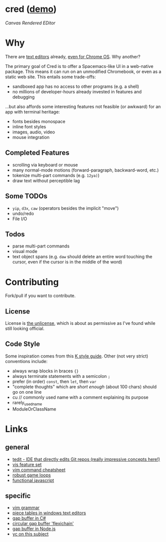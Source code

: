 * cred ([[http://alexshroyer.com/cred][demo]])

[[file:img/with-cursors.png]]

/Canvas Rendered EDitor/

* Why
There are [[https://github.com/showcases/text-editors][text editors]] already, [[http://thomaswilburn.net/caret/][even for Chrome OS]].  Why another?

The primary goal of Cred is to offer a Spacemacs-like UI in a web-native package.  This means it can run on an unmodified Chromebook, or even as a static web site.  This entails some trade-offs:

- sandboxed app has no access to other programs (e.g. a shell)
- no millions of developer-hours already invested in features and debugging

...but also affords some interesting features not feasible (or awkward) for an app with terminal heritage:

- fonts besides monospace
- inline font styles
- images, audio, video
- mouse integration
  
** Completed Features

- scrolling via keyboard or mouse
- many normal-mode motions (forward-paragraph, backward-word, etc.)
- tokenize multi-part commands (e.g. =12ya)=)
- draw text without perceptible lag
  
** Some TODOs

- =yip=, =d3x=, =caw= (operators besides the implicit "move")
- undo/redo
- File I/O

** Todos

- parse multi-part commands
- visual mode
- text object spans (e.g. =daw= should delete an entire word touching the cursor, even if the cursor is in the middle of the word)
  
* Contributing
Fork/pull if you want to contribute.

** License
License is [[http://unlicense.org/][the unlicense]], which is about as permissive as I've found while still looking official.

** Code Style
Some inspiration comes from this [[http://nsl.com/papers/style.pdf][K style guide]]. Other (not very strict) conventions include:

- always wrap blocks in braces ={}=
- always terminate statements with a semicolon =;=
- prefer (in order) =const=, then =let=, then =var=
- "complete thoughts" which are /short enough/ (about 100 chars) should go on one line
- cu // commonly used name with a comment explaining its purpose
- rarely_used_name
- ModuleOrClassName

* Links
** general

- [[https://github.com/creationix/tedit][tedit - IDE that directly edits Git repos (really impressive concepts here!)]]
- [[https://github.com/martanne/vis#operators][vis feature set]]
- [[http://vimsheet.com/][vim command cheatsheet]]
- [[http://www.isaacsukin.com/news/2015/01/detailed-explanation-javascript-game-loops-and-timing][robust game loops]]
- [[http://cryto.net/~joepie91/blog/2015/05/04/functional-programming-in-javascript-map-filter-reduce/][functional javascript]]

** specific

- [[https://takac.github.io/][vim grammar]]
- [[http://www.catch22.net/tuts/piece-chains][piece tables in windows text editors]]
- [[http://www.codeproject.com/Articles/20910/Generic-Gap-Buffer][gap buffer in C#]]
- [[https://www.common-lisp.net/project/flexichain/download/StrandhVilleneuveMoore.pdf][circular gap buffer 'flexichain']]
- [[https://github.com/jaz303/gapbuffer/blob/master/index.js][gap buffer in Node.js]]
- [[https://news.ycombinator.com/item?id=11244103][yc on this subject]]
  
